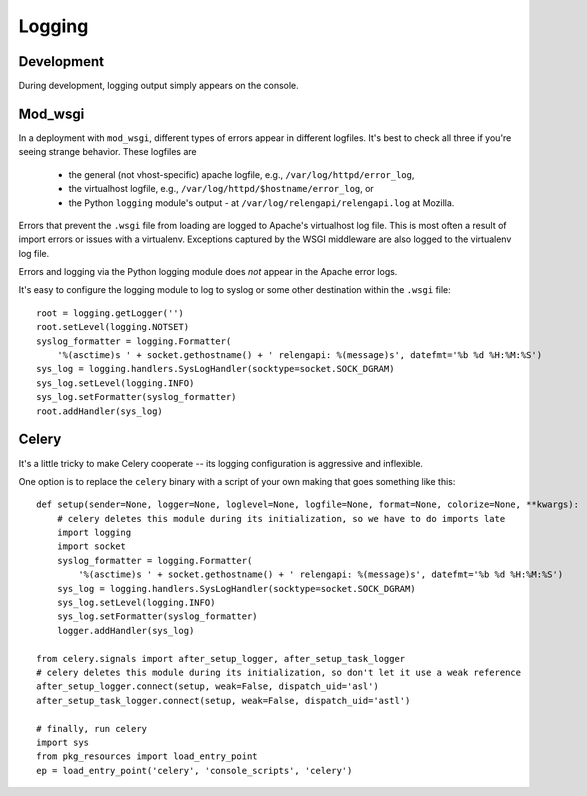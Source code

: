 Logging
=======

Development
-----------

During development, logging output simply appears on the console.

Mod_wsgi
--------

In a deployment with ``mod_wsgi``, different types of errors appear in different logfiles.
It's best to check all three if you're seeing strange behavior.
These logfiles are

 * the general (not vhost-specific) apache logfile, e.g., ``/var/log/httpd/error_log``,
 * the virtualhost logfile, e.g., ``/var/log/httpd/$hostname/error_log``, or
 * the Python ``logging`` module's output - at ``/var/log/relengapi/relengapi.log`` at Mozilla.

Errors that prevent the ``.wsgi`` file from loading are logged to Apache's virtualhost log file.
This is most often a result of import errors or issues with a virtualenv.
Exceptions captured by the WSGI middleware are also logged to the virtualenv log file.

Errors and logging via the Python logging module does *not* appear in the Apache error logs.

It's easy to configure the logging module to log to syslog or some other destination within the ``.wsgi`` file::

    root = logging.getLogger('')
    root.setLevel(logging.NOTSET)
    syslog_formatter = logging.Formatter(
        '%(asctime)s ' + socket.gethostname() + ' relengapi: %(message)s', datefmt='%b %d %H:%M:%S')
    sys_log = logging.handlers.SysLogHandler(socktype=socket.SOCK_DGRAM)
    sys_log.setLevel(logging.INFO)
    sys_log.setFormatter(syslog_formatter)
    root.addHandler(sys_log)


Celery
------

It's a little tricky to make Celery cooperate -- its logging configuration is aggressive and inflexible.

One option is to replace the ``celery`` binary with a script of your own making that goes something like this::

    def setup(sender=None, logger=None, loglevel=None, logfile=None, format=None, colorize=None, **kwargs):
        # celery deletes this module during its initialization, so we have to do imports late
        import logging
        import socket
        syslog_formatter = logging.Formatter(
            '%(asctime)s ' + socket.gethostname() + ' relengapi: %(message)s', datefmt='%b %d %H:%M:%S')
        sys_log = logging.handlers.SysLogHandler(socktype=socket.SOCK_DGRAM)
        sys_log.setLevel(logging.INFO)
        sys_log.setFormatter(syslog_formatter)
        logger.addHandler(sys_log)

    from celery.signals import after_setup_logger, after_setup_task_logger
    # celery deletes this module during its initialization, so don't let it use a weak reference
    after_setup_logger.connect(setup, weak=False, dispatch_uid='asl')
    after_setup_task_logger.connect(setup, weak=False, dispatch_uid='astl')

    # finally, run celery
    import sys
    from pkg_resources import load_entry_point
    ep = load_entry_point('celery', 'console_scripts', 'celery')
